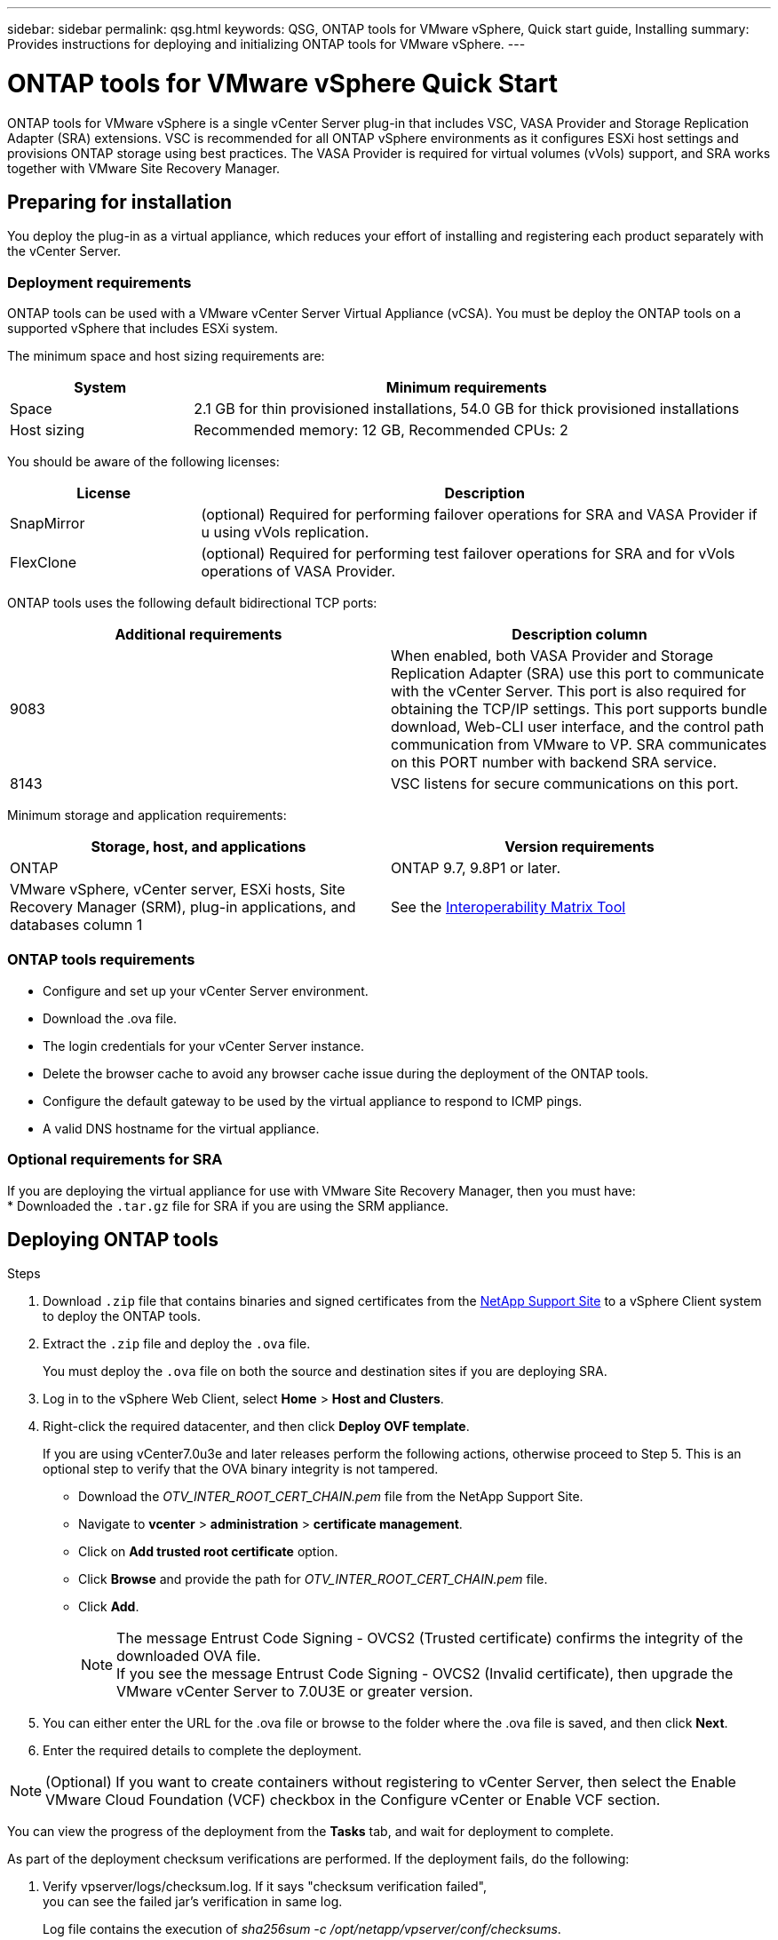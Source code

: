 ---
sidebar: sidebar
permalink: qsg.html
keywords: QSG, ONTAP tools for VMware vSphere, Quick start guide, Installing
summary: Provides instructions for deploying and initializing ONTAP tools for VMware vSphere.
---

= ONTAP tools for VMware vSphere Quick Start
:toc: macro
:hardbreaks:
:toclevels: 1
:nofooter:
:icons: font
:linkattrs:
:imagesdir: ./media/

[.lead]
ONTAP tools for VMware vSphere is a single vCenter Server plug-in that includes VSC, VASA Provider and Storage Replication Adapter (SRA) extensions. VSC is recommended for all ONTAP vSphere environments as it configures ESXi host settings and provisions ONTAP storage using best practices. The VASA Provider is required for virtual volumes (vVols) support, and SRA works together with VMware Site Recovery Manager.

== Preparing for installation

You deploy the plug-in as a virtual appliance, which reduces your effort of installing and registering each product separately with the vCenter Server.

=== Deployment requirements

ONTAP tools can be used with a VMware vCenter Server Virtual Appliance (vCSA). You must be deploy the ONTAP tools on a supported vSphere that includes ESXi system.

The minimum space and host sizing requirements are:
[cols=2*,options="header", cols="25,75"]
|===
| *System* | *Minimum requirements*

| Space | 2.1 GB for thin provisioned installations, 54.0 GB for thick provisioned installations
| Host sizing | Recommended memory: 12 GB, Recommended CPUs: 2
|===

You should be aware of the following licenses:
[cols=2*,options="header", cols="25,75"]
|===
| *License* | *Description*

| SnapMirror  | (optional) Required for performing failover operations for SRA and VASA Provider if u using vVols replication.
| FlexClone  | (optional) Required for performing test failover operations for SRA and for vVols operations of VASA Provider.
|===

ONTAP tools uses the following default bidirectional TCP ports:
|===
| *Additional requirements* | *Description column*

| 9083 | When enabled, both VASA Provider and Storage Replication Adapter (SRA) use this port to communicate with the vCenter Server. This port is also required for obtaining the TCP/IP settings. This port supports bundle download, Web-CLI user interface, and the control path communication from VMware to VP. SRA communicates on this PORT number with backend SRA service.
| 8143  | VSC listens for secure communications on this port.
|===

Minimum storage and application requirements:
|===
| *Storage, host, and applications* | *Version requirements*

| ONTAP | ONTAP 9.7, 9.8P1 or later.
| VMware vSphere, vCenter server, ESXi hosts, Site Recovery Manager (SRM), plug-in applications, and databases column 1 | See the https://imt.netapp.com/matrix/imt.jsp?components=105475;&solution=1777&isHWU&src=IMT[Interoperability Matrix Tool^]
|===


=== ONTAP tools requirements

 * Configure and set up your vCenter Server environment.
 * Download the .ova file.
 * The login credentials for your vCenter Server instance.
 * Delete the browser cache to avoid any browser cache issue during the deployment of the ONTAP tools.
 * Configure the default gateway to be used by the virtual appliance to respond to ICMP pings.
 * A valid DNS hostname for the virtual appliance.

=== Optional requirements for SRA

If you are deploying the virtual appliance for use with VMware Site Recovery Manager, then you must have:
 * Downloaded the `.tar.gz` file for SRA if you are using the SRM appliance.

== Deploying ONTAP tools

.Steps
. Download `.zip` file that contains  binaries and signed certificates from the https://mysupport.netapp.com/site/products/all/details/otv/downloads-tab[NetApp Support Site^] to a vSphere Client system to deploy the ONTAP tools.
. Extract the `.zip` file and deploy the `.ova` file.
+
You must deploy the `.ova` file on both the source and destination sites if you are deploying SRA.
. Log in to the vSphere Web Client, select *Home* > *Host and Clusters*.
. Right-click the required datacenter, and then click *Deploy OVF template*.
+
If you are using vCenter7.0u3e and later releases perform the following actions, otherwise proceed to Step 5. This is an optional step to verify that the OVA binary integrity is not tampered.
+
* Download the _OTV_INTER_ROOT_CERT_CHAIN.pem_ file from the NetApp Support Site.
* Navigate to *vcenter*  > *administration* > *certificate management*.
* Click on *Add trusted root certificate* option.
* Click *Browse* and provide the path for _OTV_INTER_ROOT_CERT_CHAIN.pem_ file.
* Click *Add*.
+
[NOTE]
The message Entrust Code Signing - OVCS2 (Trusted certificate) confirms the integrity of the downloaded OVA file.
If you see the message Entrust Code Signing - OVCS2 (Invalid certificate), then upgrade the VMware vCenter Server to 7.0U3E or greater version.

. You can either enter the URL for the .ova file or browse to the folder where the .ova file is saved, and then click *Next*.
. Enter the required details to complete the deployment.

NOTE: (Optional) If you want to create containers without registering to vCenter Server, then select the Enable VMware Cloud Foundation (VCF) checkbox in the Configure vCenter or Enable VCF section.

You can view the progress of the deployment from the *Tasks* tab, and wait for deployment to complete.

As part of the deployment checksum verifications are performed. If the deployment fails, do the following:

1. Verify vpserver/logs/checksum.log. If it says "checksum verification failed",
you can see the failed jar's verification in same log.
+
Log file contains the execution of _sha256sum -c /opt/netapp/vpserver/conf/checksums_.

2. Verify vscserver/log/checksum.log. If it says "checksum verification failed",
you can see the failed jar's verification in same log.
+
Log file contains the execution of _sha256sum -c /opt/netapp/vscerver/etc/checksums_.


=== Deploying SRA on SRM

You can deploy SRA either on Windows SRM server or on 8.2 SRM Appliance.

==== Uploading and configuring SRA on SRM Appliance

.Steps
. Download the `.tar.gz` file from the https://mysupport.netapp.com/site/products/all/details/otv/downloads-tab[NetApp Support Site^].
. On the SRM Appliance screen, click *Storage Replication Adapter* > *New Adapter*.
. Upload the `.tar.gz` file to SRM.
. Rescan the adapters to verify that the details are updated in the SRM Storage Replication Adapters page.
. Log in using administrator account to the SRM Appliance using the putty.
. Switch to the root user: `su root`
. At the log location enter command to get the docker ID used by SRA docker: `docker ps -l`
. Login to the container ID: `docker exec -it -u srm <container id> sh`
. Configure SRM with the ONTAP tools IP address and password: `perl command.pl -I <otv-IP> administrator <otv-password>`
A success message confirming that the storage credentials are stored is displayed.

==== Updating SRA credentials

.Steps
. Delete the contents of the /srm/sra/conf directory using:
.. `cd /srm/sra/conf`
.. `rm -rf *`
. Execute the perl command to configure SRA with the new credentials:
.. `cd /srm/sra/`
.. `perl command.pl -I <otv-IP> administrator <otv-password>`

==== Enabling VASA Provider and SRA

.Steps
. Log in to the vSphere web client by using the vCenter IP that was provided during OVA ONTAP tools deployment.
.  In the shortcuts page, click on *NetApp ONTAP tools* under plug-ins section.
. In the left pane of ONTAP tools, *Settings > Administrative Settings > Manage Capabilities*, and enable the required capabilities.
[NOTE]
VASA Provider is enabled by default. If you want to use replication capability for vVols datastores, then use the Enable vVols replication toggle button.
. Enter the IP address of the ONTAP tools and the administrator password, and then click *Apply*.

// Give at least three fun/interesting facts about you in a bulleted or numbered list
